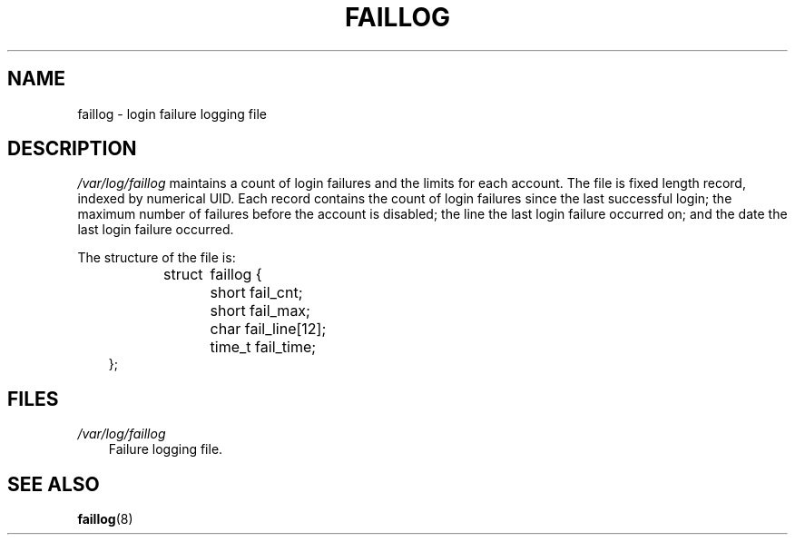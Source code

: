 .\"     Title: faillog
.\"    Author: 
.\" Generator: DocBook XSL Stylesheets v1.70.1 <http://docbook.sf.net/>
.\"      Date: 06/06/2006
.\"    Manual: 
.\"    Source: 
.\"
.TH "FAILLOG" "5" "06/06/2006" "" ""
.\" disable hyphenation
.nh
.\" disable justification (adjust text to left margin only)
.ad l
.SH "NAME"
faillog \- login failure logging file
.SH "DESCRIPTION"
.PP
\fI/var/log/faillog\fR
maintains a count of login failures and the limits for each account. The file is fixed length record, indexed by numerical UID. Each record contains the count of login failures since the last successful login; the maximum number of failures before the account is disabled; the line the last login failure occurred on; and the date the last login failure occurred.
.PP
The structure of the file is:
.sp
.RS 3n
.nf
struct	faillog {
	short   fail_cnt;
	short   fail_max;
	char    fail_line[12];
	time_t  fail_time;
};
.fi
.RE
.SH "FILES"
.TP 3n
\fI/var/log/faillog\fR
Failure logging file.
.SH "SEE ALSO"
.PP

\fBfaillog\fR(8)
